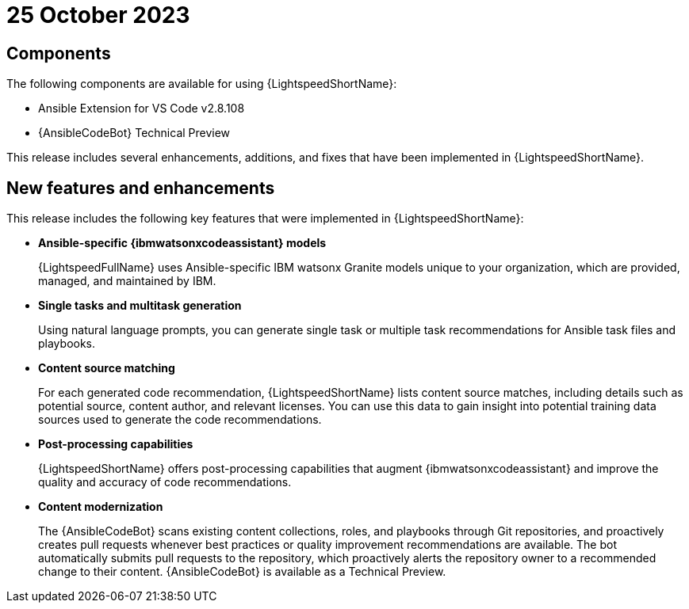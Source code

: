 :_content-type: CONCEPT

[id="lightspeed-key-features-25oct2023_{context}"]
= 25 October 2023

== Components

The following components are available for using {LightspeedShortName}:

* Ansible Extension for VS Code v2.8.108
* {AnsibleCodeBot} Technical Preview

This release includes several enhancements, additions, and fixes that have been implemented in {LightspeedShortName}.

== New features and enhancements 

This release includes the following key features that were implemented in {LightspeedShortName}:

* *Ansible-specific {ibmwatsonxcodeassistant} models*
+
{LightspeedFullName} uses Ansible-specific IBM watsonx Granite models unique to your organization, which are provided, managed, and maintained by IBM.

* *Single tasks and multitask generation*
+
Using natural language prompts, you can generate single task or multiple task recommendations for Ansible task files and playbooks. 

* *Content source matching*
+
For each generated code recommendation, {LightspeedShortName} lists content source matches, including details such as potential source, content author, and relevant licenses. You can use this data to gain insight into potential training data sources used to generate the code recommendations.

* *Post-processing capabilities*
+
{LightspeedShortName} offers post-processing capabilities that augment {ibmwatsonxcodeassistant} and improve the quality and accuracy of code recommendations. 

* *Content modernization*
+
The {AnsibleCodeBot} scans existing content collections, roles, and playbooks through Git repositories, and proactively creates pull requests whenever best practices or quality improvement recommendations are available. The bot automatically submits pull requests to the repository, which proactively alerts the repository owner to a recommended change to their content. {AnsibleCodeBot} is available as a Technical Preview.




